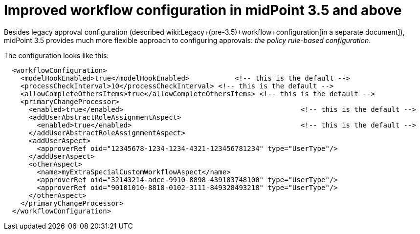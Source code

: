 = Improved workflow configuration in midPoint 3.5 and above
:page-nav-title: MidPoint 3.5
:page-wiki-name: Improved workflow configuration in midPoint 3.5 and above
:page-wiki-metadata-create-user: mederly
:page-wiki-metadata-create-date: 2016-11-29T17:35:22.274+01:00
:page-wiki-metadata-modify-user: mederly
:page-wiki-metadata-modify-date: 2016-11-29T17:35:22.274+01:00
:page-obsolete: true

Besides legacy approval configuration (described wiki:Legacy+(pre-3.5)+workflow+configuration[in a separate document]), midPoint 3.5 provides much more flexible approach to configuring approvals: _the policy rule-based configuration_.


The configuration looks like this:

[source,xml]
----
  <workflowConfiguration>
    <modelHookEnabled>true</modelHookEnabled>		<!-- this is the default -->
    <processCheckInterval>10</processCheckInterval> <!-- this is the default -->
    <allowCompleteOthersItems>true</allowCompleteOthersItems> <!-- this is the default -->
    <primaryChangeProcessor>
      <enabled>true</enabled>						<!-- this is the default -->
      <addUserAbstractRoleAssignmentAspect>
        <enabled>true</enabled>						<!-- this is the default -->
      </addUserAbstractRoleAssignmentAspect>
      <addUserAspect>
        <approverRef oid="12345678-1234-1234-4321-123456781234" type="UserType"/>
      </addUserAspect>
      <otherAspect>
        <name>myExtraSpecialCustomWorkflowAspect</name>
        <approverRef oid="32143214-adce-9910-8898-439183748100" type="UserType"/>
        <approverRef oid="90101010-8818-0102-3111-849328493218" type="UserType"/>
      </otherAspect>
    </primaryChangeProcessor>
  </workflowConfiguration>
----